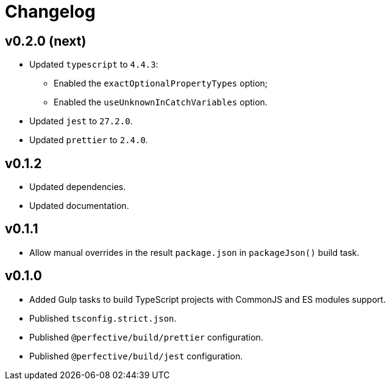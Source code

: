 = Changelog

== v0.2.0 (next)

* Updated `typescript` to `4.4.3`:
** Enabled the `exactOptionalPropertyTypes` option;
** Enabled the `useUnknownInCatchVariables` option.
* Updated `jest` to `27.2.0`.
* Updated `prettier` to `2.4.0`.


== v0.1.2

* Updated dependencies.
* Updated documentation.


== v0.1.1

* Allow manual overrides in the result `package.json` in `packageJson()` build task.


== v0.1.0

* Added Gulp tasks to build TypeScript projects
with CommonJS and ES modules support.
* Published `tsconfig.strict.json`.
* Published `@perfective/build/prettier` configuration.
* Published `@perfective/build/jest` configuration.
